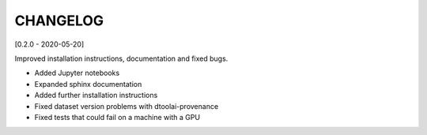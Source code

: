 CHANGELOG
=========

[0.2.0 - 2020-05-20]

Improved installation instructions, documentation and fixed bugs.

- Added Jupyter notebooks
- Expanded sphinx documentation
- Added further installation instructions
- Fixed dataset version problems with dtoolai-provenance
- Fixed tests that could fail on a machine with a GPU